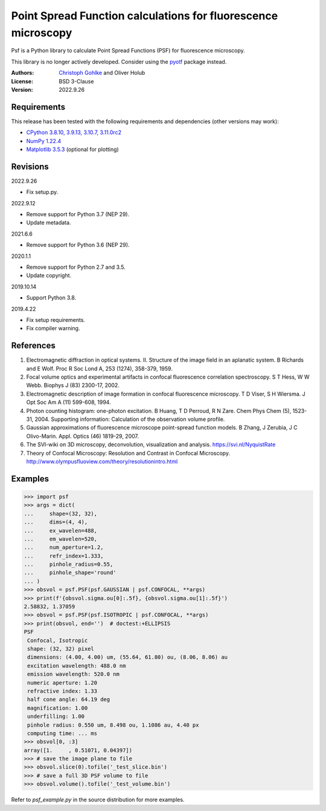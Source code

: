 Point Spread Function calculations for fluorescence microscopy
==============================================================

Psf is a Python library to calculate Point Spread Functions (PSF) for
fluorescence microscopy.

This library is no longer actively developed.
Consider using the `pyotf <https://pypi.org/project/pyotf/>`_ package instead.

:Authors: `Christoph Gohlke <https://www.cgohlke.com>`_ and Oliver Holub
:License: BSD 3-Clause
:Version: 2022.9.26

Requirements
------------

This release has been tested with the following requirements and dependencies
(other versions may work):

- `CPython 3.8.10, 3.9.13, 3.10.7, 3.11.0rc2 <https://www.python.org>`_
- `NumPy 1.22.4 <https://pypi.org/project/numpy/>`_
- `Matplotlib 3.5.3 <https://pypi.org/project/matplotlib/>`_
  (optional for plotting)

Revisions
---------

2022.9.26

- Fix setup.py.

2022.9.12

- Remove support for Python 3.7 (NEP 29).
- Update metadata.

2021.6.6

- Remove support for Python 3.6 (NEP 29).

2020.1.1

- Remove support for Python 2.7 and 3.5.
- Update copyright.

2019.10.14

- Support Python 3.8.

2019.4.22

- Fix setup requirements.
- Fix compiler warning.

References
----------

1. Electromagnetic diffraction in optical systems. II. Structure of the
   image field in an aplanatic system.
   B Richards and E Wolf. Proc R Soc Lond A, 253 (1274), 358-379, 1959.
2. Focal volume optics and experimental artifacts in confocal fluorescence
   correlation spectroscopy.
   S T Hess, W W Webb. Biophys J (83) 2300-17, 2002.
3. Electromagnetic description of image formation in confocal fluorescence
   microscopy.
   T D Viser, S H Wiersma. J Opt Soc Am A (11) 599-608, 1994.
4. Photon counting histogram: one-photon excitation.
   B Huang, T D Perroud, R N Zare. Chem Phys Chem (5), 1523-31, 2004.
   Supporting information: Calculation of the observation volume profile.
5. Gaussian approximations of fluorescence microscope point-spread function
   models.
   B Zhang, J Zerubia, J C Olivo-Marin. Appl. Optics (46) 1819-29, 2007.
6. The SVI-wiki on 3D microscopy, deconvolution, visualization and analysis.
   https://svi.nl/NyquistRate
7. Theory of Confocal Microscopy: Resolution and Contrast in Confocal
   Microscopy. http://www.olympusfluoview.com/theory/resolutionintro.html

Examples
--------

>>> import psf
>>> args = dict(
...     shape=(32, 32),
...     dims=(4, 4),
...     ex_wavelen=488,
...     em_wavelen=520,
...     num_aperture=1.2,
...     refr_index=1.333,
...     pinhole_radius=0.55,
...     pinhole_shape='round'
... )
>>> obsvol = psf.PSF(psf.GAUSSIAN | psf.CONFOCAL, **args)
>>> print(f'{obsvol.sigma.ou[0]:.5f}, {obsvol.sigma.ou[1]:.5f}')
2.58832, 1.37059
>>> obsvol = psf.PSF(psf.ISOTROPIC | psf.CONFOCAL, **args)
>>> print(obsvol, end='')  # doctest:+ELLIPSIS
PSF
 Confocal, Isotropic
 shape: (32, 32) pixel
 dimensions: (4.00, 4.00) um, (55.64, 61.80) ou, (8.06, 8.06) au
 excitation wavelength: 488.0 nm
 emission wavelength: 520.0 nm
 numeric aperture: 1.20
 refractive index: 1.33
 half cone angle: 64.19 deg
 magnification: 1.00
 underfilling: 1.00
 pinhole radius: 0.550 um, 8.498 ou, 1.1086 au, 4.40 px
 computing time: ... ms
>>> obsvol[0, :3]
array([1.     , 0.51071, 0.04397])
>>> # save the image plane to file
>>> obsvol.slice(0).tofile('_test_slice.bin')
>>> # save a full 3D PSF volume to file
>>> obsvol.volume().tofile('_test_volume.bin')

Refer to `psf_example.py` in the source distribution for more examples.
